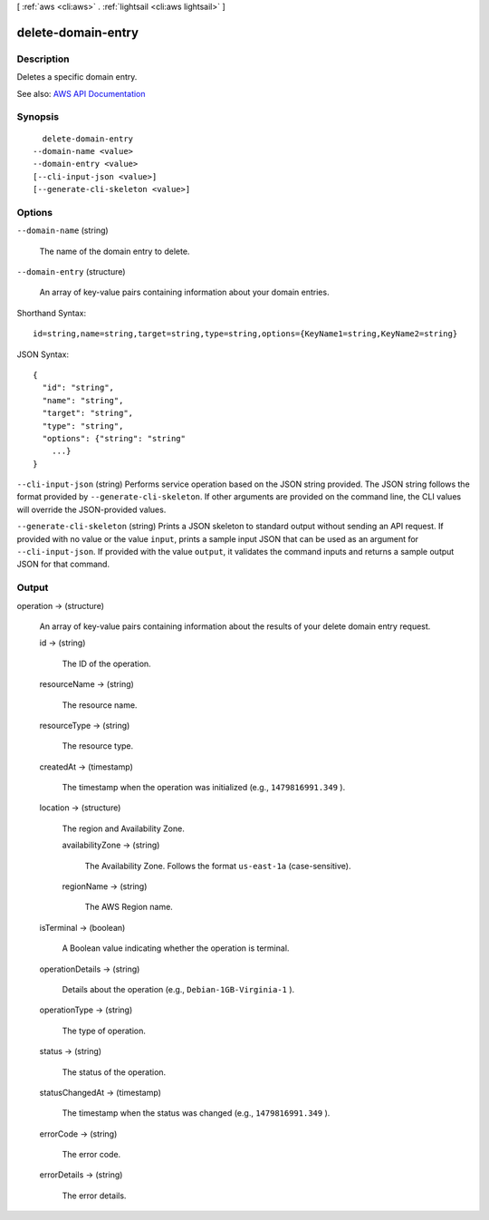[ :ref:`aws <cli:aws>` . :ref:`lightsail <cli:aws lightsail>` ]

.. _cli:aws lightsail delete-domain-entry:


*******************
delete-domain-entry
*******************



===========
Description
===========



Deletes a specific domain entry.



See also: `AWS API Documentation <https://docs.aws.amazon.com/goto/WebAPI/lightsail-2016-11-28/DeleteDomainEntry>`_


========
Synopsis
========

::

    delete-domain-entry
  --domain-name <value>
  --domain-entry <value>
  [--cli-input-json <value>]
  [--generate-cli-skeleton <value>]




=======
Options
=======

``--domain-name`` (string)


  The name of the domain entry to delete.

  

``--domain-entry`` (structure)


  An array of key-value pairs containing information about your domain entries.

  



Shorthand Syntax::

    id=string,name=string,target=string,type=string,options={KeyName1=string,KeyName2=string}




JSON Syntax::

  {
    "id": "string",
    "name": "string",
    "target": "string",
    "type": "string",
    "options": {"string": "string"
      ...}
  }



``--cli-input-json`` (string)
Performs service operation based on the JSON string provided. The JSON string follows the format provided by ``--generate-cli-skeleton``. If other arguments are provided on the command line, the CLI values will override the JSON-provided values.

``--generate-cli-skeleton`` (string)
Prints a JSON skeleton to standard output without sending an API request. If provided with no value or the value ``input``, prints a sample input JSON that can be used as an argument for ``--cli-input-json``. If provided with the value ``output``, it validates the command inputs and returns a sample output JSON for that command.



======
Output
======

operation -> (structure)

  

  An array of key-value pairs containing information about the results of your delete domain entry request.

  

  id -> (string)

    

    The ID of the operation.

    

    

  resourceName -> (string)

    

    The resource name.

    

    

  resourceType -> (string)

    

    The resource type. 

    

    

  createdAt -> (timestamp)

    

    The timestamp when the operation was initialized (e.g., ``1479816991.349`` ).

    

    

  location -> (structure)

    

    The region and Availability Zone.

    

    availabilityZone -> (string)

      

      The Availability Zone. Follows the format ``us-east-1a`` (case-sensitive).

      

      

    regionName -> (string)

      

      The AWS Region name.

      

      

    

  isTerminal -> (boolean)

    

    A Boolean value indicating whether the operation is terminal.

    

    

  operationDetails -> (string)

    

    Details about the operation (e.g., ``Debian-1GB-Virginia-1`` ).

    

    

  operationType -> (string)

    

    The type of operation. 

    

    

  status -> (string)

    

    The status of the operation. 

    

    

  statusChangedAt -> (timestamp)

    

    The timestamp when the status was changed (e.g., ``1479816991.349`` ).

    

    

  errorCode -> (string)

    

    The error code.

    

    

  errorDetails -> (string)

    

    The error details.

    

    

  

